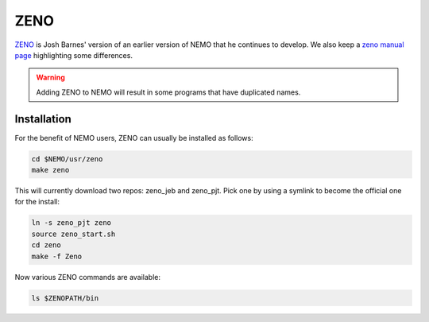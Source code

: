 ZENO
----


`ZENO <http://www.ifa.hawaii.edu/faculty/barnes/zeno/index.html>`_
is Josh Barnes' version of an earlier version of NEMO that he
continues to develop.
We also keep a
`zeno manual page <https://teuben.github.io/nemo/man_html/zeno.1.html>`_
highlighting some differences.

.. warning::
   Adding ZENO to NEMO will result in some programs that have duplicated names.

Installation
~~~~~~~~~~~~

For the benefit of NEMO users, ZENO can usually be installed as follows:

.. code-block::

   cd $NEMO/usr/zeno
   make zeno

This will currently download two repos:   zeno_jeb and zeno_pjt. Pick one by
using a symlink to become the official one for the install:

.. code-block::

   ln -s zeno_pjt zeno
   source zeno_start.sh
   cd zeno
   make -f Zeno

Now various ZENO commands are available:

.. code-block::

   ls $ZENOPATH/bin

